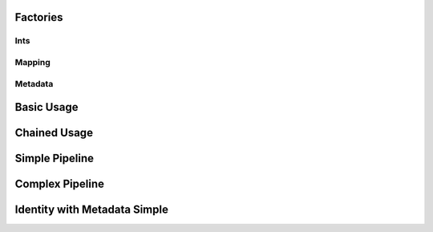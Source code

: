 Factories
=========

Ints
----

.. usage::
   :factory: data
   :name: ints_a

   def ints1_factory():
       from qiime2.core.testing.type import IntSequence1
       return Artifact.import_data(IntSequence1, [0, 1, 2])

.. usage::
   :factory: data
   :name: ints_b

   def ints2_factory():
       from qiime2.core.testing.type import IntSequence1
       return Artifact.import_data(IntSequence1, [3, 4, 5])

.. usage::
   :factory: data
   :name: ints_c

   def ints3_factory():
       from qiime2.core.testing.type import IntSequence2
       return Artifact.import_data(IntSequence2, [6, 7, 8])

.. usage::
   :factory: metadata
   :name: int1

   def single_int1_factory():
       from qiime2.core.testing.type import SingleInt
       return Artifact.import_data(SingleInt, 10)

.. usage::
   :factory: data
   :name: int2

   def single_int2_factory():
       from qiime2.core.testing.type import SingleInt
       return Artifact.import_data(SingleInt, 11)

Mapping
--------

.. usage::
   :factory: data
   :name: mapping1_factory

   def mapping1_factory():
       from qiime2.core.testing.type import Mapping
       return Artifact.import_data(Mapping, {'a': 42})

Metadata
---------

.. usage::
   :factory: metadata
   :name: md1_factory

   def md1_factory():
       return Metadata(pd.DataFrame({'a': ['1', '2', '3']},
                                   index=pd.Index(['0', '1', '2'],
                                                   name='id')))

.. usage::
   :factory: metadata
   :name: md2_factory

   def md2_factory():
       return Metadata(pd.DataFrame({'b': ['4', '5', '6']},
                                   index=pd.Index(['0', '1', '2'],
                                                   name='id')))


Basic Usage
===========

.. usage::
   ints_a = use.init_data('ints_a', ints1_factory)
   ints_b = use.init_data('ints_b', ints2_factory)
   ints_c = use.init_data('ints_c', ints3_factory)

   use.comment('This example demonstrates basic usage.')
   use.action(
       use.UsageAction(plugin_id='dummy_plugin',
                       action_id='concatenate_ints'),
       use.UsageInputs(ints1=ints_a, ints2=ints_b, ints3=ints_c, int1=4,
                       int2=2),
       use.UsageOutputNames(concatenated_ints='ints_d'),
   )

Chained Usage
===============
.. usage::

   use.comment('This example demonstrates chained usage (pt 1).')
   use.action(
       use.UsageAction(plugin_id='dummy_plugin',
                       action_id='concatenate_ints'),
       use.UsageInputs(ints1=ints_a, ints2=ints_b, ints3=ints_c, int1=4,
                       int2=2),
       use.UsageOutputNames(concatenated_ints='ints_d'),
   )

   ints_d = use.get_result('ints_d')
   use.comment('This example demonstrates chained usage (pt 2).')
   use.action(
       use.UsageAction(plugin_id='dummy_plugin',
                       action_id='concatenate_ints'),
       use.UsageInputs(ints1=ints_d, ints2=ints_b, ints3=ints_c, int1=41,
                       int2=0),
       use.UsageOutputNames(concatenated_ints='concatenated_ints'),
   )


Simple Pipeline
================

.. usage::
   ints = use.init_data('ints', ints1_factory)
   mapper = use.init_data('mapper', mapping1_factory)

   use.action(
       use.UsageAction(plugin_id='dummy_plugin',
                       action_id='typical_pipeline'),
       use.UsageInputs(int_sequence=ints, mapping=mapper,
                       do_extra_thing=True),
       use.UsageOutputNames(out_map='out_map', left='left', right='right',
                            left_viz='left_viz', right_viz='right_viz')
   )


Complex Pipeline
================

.. usage::

   ints1 = use.init_data('ints1', ints1_factory)
   mapper1 = use.init_data('mapper1', mapping1_factory)

   use.action(
       use.UsageAction(plugin_id='dummy_plugin',
                       action_id='typical_pipeline'),
       use.UsageInputs(int_sequence=ints1, mapping=mapper1,
                       do_extra_thing=True),
       use.UsageOutputNames(out_map='out_map1', left='left1', right='right1',
                            left_viz='left_viz1', right_viz='right_viz1')
   )

   ints2 = use.get_result('left1')
   mapper2 = use.get_result('out_map1')

   use.action(
       use.UsageAction(plugin_id='dummy_plugin',
                       action_id='typical_pipeline'),
       use.UsageInputs(int_sequence=ints2, mapping=mapper2,
                       do_extra_thing=False),
       use.UsageOutputNames(out_map='out_map2', left='left2', right='right2',
                            left_viz='left_viz2', right_viz='right_viz2')
   )

   right2 = use.get_result('right2')
   right2.assert_has_line_matching(
       label='a nice label about this assertion',
       path='ints.txt',
       expression='1',
   )


Identity with Metadata Simple
=============================

.. usage::

   ints = use.init_data('ints', ints1_factory)
   md = use.init_metadata('md', md1_factory)

   use.action(
       use.UsageAction(plugin_id='dummy_plugin',
                       action_id='identity_with_metadata'),
       use.UsageInputs(ints=ints, metadata=md),
       use.UsageOutputNames(out='out'),
   )
